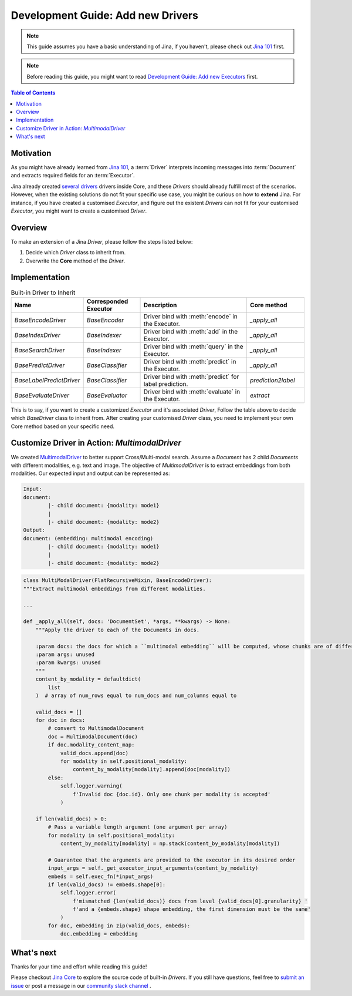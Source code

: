 Development Guide: Add new Drivers
====================================

.. meta::
   :description: Development Guide: Add new Drivers
   :keywords: Jina, driver

.. note:: This guide assumes you have a basic understanding of Jina, if you haven't, please check out `Jina 101 <https://101.jina.ai>`_ first.
.. note:: Before reading this guide, you might want to read `Development Guide: Add new Executors <../executor.rst>`_ first.

.. contents:: Table of Contents
    :depth: 2

Motivation
^^^^^^^^^^^

As you might have already learned from `Jina 101 <https://101.jina.ai>`_,
a :term:`Driver` interprets incoming messages into :term:`Document` and extracts required fields for an :term:`Executor`.

Jina already created `several drivers <https://docs.jina.ai/chapters/all_driver/>`_ drivers inside Core,
and these `Drivers` should already fulfill most of the scenarios.
However, when the existing solutions do not fit your specific use case,
you might be curious on how to **extend** Jina.
For instance, if you have created a customised `Executor`,
and figure out the existent `Drivers` can not fit for your customised `Executor`,
you might want to create a customised `Driver`.

Overview
^^^^^^^^^

To make an extension of a Jina `Driver`, please follow the steps listed below:

1. Decide which `Driver` class to inherit from.
2. Overwrite the **Core** method of the `Driver`.

Implementation
^^^^^^^^^^^^^^^

.. list-table:: Built-in Driver to Inherit
   :widths: 25 25 50 25
   :header-rows: 1

   * - Name
     - Corresponded Executor
     - Description
     - Core method
   * - `BaseEncodeDriver`
     - `BaseEncoder`
     - Driver bind with :meth:`encode` in the Executor.
     - `_apply_all`
   * - `BaseIndexDriver`
     - `BaseIndexer`
     - Driver bind with :meth:`add` in the Executor.
     - `_apply_all`
   * - `BaseSearchDriver`
     - `BaseIndexer`
     - Driver bind with :meth:`query` in the Executor.
     - `_apply_all`
   * - `BasePredictDriver`
     - `BaseClassifier`
     - Driver bind with :meth:`predict` in the Executor.
     - `_apply_all`
   * - `BaseLabelPredictDriver`
     - `BaseClassifier`
     - Driver bind with :meth:`predict` for label prediction.
     - `prediction2label`
   * - `BaseEvaluateDriver`
     - `BaseEvaluator`
     - Driver bind with :meth:`evaluate` in the Executor.
     - `extract`

This is to say, if you want to create a customized `Executor` and it's associated `Driver`,
Follow the table above to decide which `BaseDriver` class to inherit from.
After creating your customised `Driver` class, you need to implement your own Core method based on your specific need.


Customize Driver in Action: `MultimodalDriver`
^^^^^^^^^^^^^^^^^^^^^^^^^^^^^^^^^^^^^^^^^^^^^^

We created `MultimodalDriver <https://github.com/jina-ai/jina/blob/master/jina/drivers/multimodal.py>`_ to better support Cross/Multi-modal search.
Assume a `Document` has 2 child `Documents` with different modalities, e.g. text and image.
The objective of `MultimodalDriver` is to extract embeddings from both modalities.
Our expected input and output can be represented as:

.. highlight:: shell
.. code-block:: shell

    Input:
    document:
            |- child document: {modality: mode1}
            |
            |- child document: {modality: mode2}
    Output:
    document: (embedding: multimodal encoding)
            |- child document: {modality: mode1}
            |
            |- child document: {modality: mode2}




.. highlight:: python
.. code-block:: python

    class MultiModalDriver(FlatRecursiveMixin, BaseEncodeDriver):
    """Extract multimodal embeddings from different modalities.

    ...

    def _apply_all(self, docs: 'DocumentSet', *args, **kwargs) -> None:
        """Apply the driver to each of the Documents in docs.

        :param docs: the docs for which a ``multimodal embedding`` will be computed, whose chunks are of different
        :param args: unused
        :param kwargs: unused
        """
        content_by_modality = defaultdict(
            list
        )  # array of num_rows equal to num_docs and num_columns equal to

        valid_docs = []
        for doc in docs:
            # convert to MultimodalDocument
            doc = MultimodalDocument(doc)
            if doc.modality_content_map:
                valid_docs.append(doc)
                for modality in self.positional_modality:
                    content_by_modality[modality].append(doc[modality])
            else:
                self.logger.warning(
                    f'Invalid doc {doc.id}. Only one chunk per modality is accepted'
                )

        if len(valid_docs) > 0:
            # Pass a variable length argument (one argument per array)
            for modality in self.positional_modality:
                content_by_modality[modality] = np.stack(content_by_modality[modality])

            # Guarantee that the arguments are provided to the executor in its desired order
            input_args = self._get_executor_input_arguments(content_by_modality)
            embeds = self.exec_fn(*input_args)
            if len(valid_docs) != embeds.shape[0]:
                self.logger.error(
                    f'mismatched {len(valid_docs)} docs from level {valid_docs[0].granularity} '
                    f'and a {embeds.shape} shape embedding, the first dimension must be the same'
                )
            for doc, embedding in zip(valid_docs, embeds):
                doc.embedding = embedding


What's next
^^^^^^^^^^^

Thanks for your time and effort while reading this guide!

Please checkout `Jina Core <https://github.com/jina-ai/jina/drivers>`_ to explore the source code of built-in `Drivers`.
If you still have questions, feel free to `submit an issue <https://github.com/jina-ai/jina/issues>`_ or post a message in our `community slack channel <https://docs.jina.ai/chapters/CONTRIBUTING.html#join-us-on-slack>`_ .
